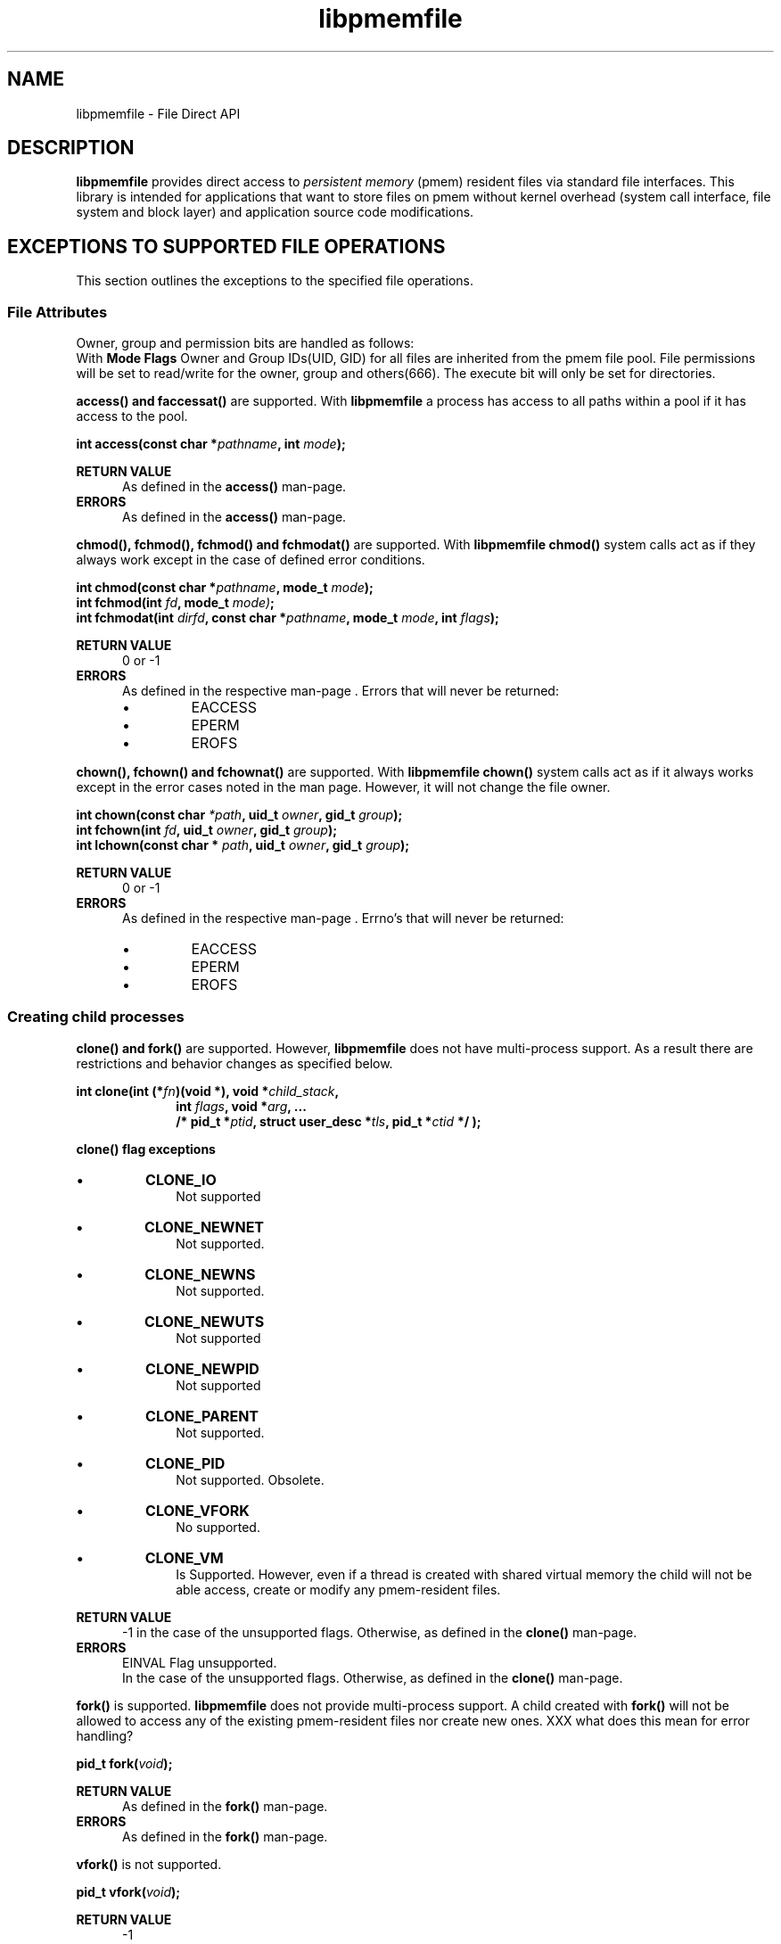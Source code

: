 .\"
.\" Copyright 2016, Intel Corporation
.\"
.\" Redistribution and use in source and binary forms, with or without
.\" modification, are permitted provided that the following conditions
.\" are met:
.\"
.\"     * Redistributions of source code must retain the above copyright
.\"       notice, this list of conditions and the following disclaimer.
.\"
.\"     * Redistributions in binary form must reproduce the above copyright
.\"       notice, this list of conditions and the following disclaimer in
.\"       the documentation and/or other materials provided with the
.\"       distribution.
.\"
.\"     * Neither the name of the copyright holder nor the names of its
.\"       contributors may be used to endorse or promote products derived
.\"       from this software without specific prior written permission.
.\"
.\" THIS SOFTWARE IS PROVIDED BY THE COPYRIGHT HOLDERS AND CONTRIBUTORS
.\" "AS IS" AND ANY EXPRESS OR IMPLIED WARRANTIES, INCLUDING, BUT NOT
.\" LIMITED TO, THE IMPLIED WARRANTIES OF MERCHANTABILITY AND FITNESS FOR
.\" A PARTICULAR PURPOSE ARE DISCLAIMED. IN NO EVENT SHALL THE COPYRIGHT
.\" OWNER OR CONTRIBUTORS BE LIABLE FOR ANY DIRECT, INDIRECT, INCIDENTAL,
.\" SPECIAL, EXEMPLARY, OR CONSEQUENTIAL DAMAGES (INCLUDING, BUT NOT
.\" LIMITED TO, PROCUREMENT OF SUBSTITUTE GOODS OR SERVICES; LOSS OF USE,
.\" DATA, OR PROFITS; OR BUSINESS INTERRUPTION) HOWEVER CAUSED AND ON ANY
.\" THEORY OF LIABILITY, WHETHER IN CONTRACT, STRICT LIABILITY, OR TORT
.\" (INCLUDING NEGLIGENCE OR OTHERWISE) ARISING IN ANY WAY OUT OF THE USE
.\" OF THIS SOFTWARE, EVEN IF ADVISED OF THE POSSIBILITY OF SUCH DAMAGE.
.\"
.\"
.\" libpmemfile.3 -- man-page for libpmemfile
.\"
.\" Format this man-page with:
.\"	man -l libpmemfile.3
.\" or
.\"	groff -man -Tascii libpmemfile.3
.\"
.TH libpmemfile 3 "libpmemfile version 0.1" "NVM Library"
.SH NAME
libpmemfile \- File Direct API
.br
.sp
.SH DESCRIPTION
.PP
.B libpmemfile
provides direct access to
.I persistent memory
(pmem)
resident files via standard file interfaces.
This library is intended for applications that want to store files on
pmem without kernel overhead (system call interface, file system and block layer)
and application source code modifications.
.sp
.SH EXCEPTIONS TO SUPPORTED FILE OPERATIONS
This section outlines the exceptions to the specified file operations.
.br
.sp
.SS File Attributes
Owner, group and permission bits are handled as follows:
.br
With
.b libpmemfile
.B Mode Flags
Owner and Group IDs(UID, GID) for all files are inherited from the pmem file
pool.
File permissions will be set to read/write for the owner, group and others(666).
The execute bit will only be set for directories.
.sp
.B access() and faccessat()
are supported.
With
.B libpmemfile
a process has access to all paths within a pool if it has access to the pool.
.sp
.BI "int access(const char *" pathname ", int " mode );
.sp
.BI "RETURN VALUE"
.RS 5
As defined in the
.B access()
man-page.
.RE
.BI ERRORS
.RS 5
As defined in the
.B access()
man-page.
.RE
.sp
.B chmod(), fchmod(), fchmod() and fchmodat()
are supported.  With
.B libpmemfile chmod()
system calls act as if they always work except in the case of defined error conditions.
.sp
.BI "int chmod(const char *" pathname ", mode_t " mode );
.br
.BI "int fchmod(int " fd ", mode_t " mode) ;
.br
.BI "int fchmodat(int " dirfd ", const char *" pathname ", mode_t " mode ", int " flags );
.sp
.BI "RETURN VALUE"
.RS 5
0 or -1
.RE
.BI ERRORS
.RS 5
As defined in the respective man-page . Errors that will never be returned:
.IP \[bu]
EACCESS
.IP \[bu]
EPERM
.IP \[bu]
EROFS
.RE
.sp
.B chown(), fchown() and fchownat()
are supported.
With
.B libpmemfile chown()
system calls act as if it always works except in the error cases noted
in the man page. However, it will not change the file owner.
.sp
.BI "int chown(const char " *path ", uid_t " owner ", gid_t " group );
.br
.BI "int fchown(int " fd ", uid_t " owner ", gid_t " group );
.br
.BI "int lchown(const char * "path ", uid_t " owner ", gid_t " group );
.br
.sp
.BI "RETURN VALUE"
.RS 5
0 or -1
.RE
.BI ERRORS
.RS 5
As defined in the respective man-page . Errno's that will never be returned:
.IP \[bu]
EACCESS
.IP \[bu]
EPERM
.IP \[bu]
EROFS
.RE
.SS Creating child processes
.br
.BI "clone() and fork()"
are supported. However,
.B libpmemfile
does not have multi-process support. As a result there are restrictions
and behavior changes as specified below.
.sp
.BI "int clone(int (*" "fn" ")(void *), void *" child_stack ,
.RS 10
.BI "int " flags ", void *" "arg" ", ... "
.RE
.RS 10
.BI "/* pid_t *" ptid ", struct user_desc *" tls \
", pid_t *" ctid " */ );"
.RE
.sp
.RS 0
.B "clone() flag exceptions"
.RE
.IP \[bu]
.BI CLONE_IO
.RS 10
Not supported
.RE
.IP \[bu]
.BI CLONE_NEWNET
.RS 10
Not supported.
.RE
.IP \[bu]
.BI CLONE_NEWNS
.RS 10
Not supported.
.RE
.IP \[bu]
.BI CLONE_NEWUTS
.RS 10
Not supported
.RE
.IP \[bu]
.BI CLONE_NEWPID
.RS 10
Not supported
.RE
.IP \[bu]
.BI CLONE_PARENT
.RS 10
Not supported.
.RE
.IP \[bu]
.BI CLONE_PID
.RS 10
Not supported. Obsolete.
.RE
.IP \[bu]
.BI CLONE_VFORK
.RS 10
No supported.
.RE
.IP \[bu]
.BI CLONE_VM
.RS 10
Is Supported. However, even if a thread is created with shared virtual memory
the child will not be able access, create or modify any pmem-resident files.
.RE
.sp
.BI "RETURN VALUE"
.RS 5
-1 in the case of the unsupported flags. Otherwise, as defined in the
.B clone()
man-page.
.RE
.BI ERRORS
.RS 5
EINVAL Flag unsupported.
.br
In the case of the unsupported flags. Otherwise, as defined in the
.B clone()
man-page.
.RE
.RS 0
.RE
.sp
.B fork()
is supported.
.B libpmemfile
does not provide multi-process support. A child created with
.B fork()
will not be allowed to access any of the existing pmem-resident files
nor create new ones.
XXX what does this mean for error handling?
.sp
.BI "pid_t fork(" void ");
.br
.sp
.BI "RETURN VALUE"
.RS 5
As defined in the
.B fork()
man-page.
.RE
.BI ERRORS
.RS 5
As defined in the
.B fork()
man-page.
.RE
.br
.sp
.B vfork()
is not supported.
.sp
.BI "pid_t vfork(" void ");
.sp
.BI "RETURN VALUE"
.RS 5
-1
.RE
.BI ERRORS
.RS 5
ENOSYS Not supported on this platform.
.RE
.br
.SS I/O Event Notification
.sp
.BI "I/O event notification"
is not supported, which includes the following system calls:
.sp
.BI "int epoll_ctl(int " epfd ", int" op ", int" fd ", struct epoll_event *" event );
.br
.BI "int epoll_wait(int " epfd ", struct epoll_event *" events ","
.RS 15
.BI "int " maxevents ", int " timeout);
.RE
.br
.BI "int epoll_pwait(int " epfd ", struct epoll_event *" events ","
.RS 16
.BI "int " maxevents ", int " timeout ","
.RE
.RS 16
.BI "const sigset_t *" sigmask );
.RE
.br
.BI "int fanotify_mark(int " fanotify_fd ", unsigned int " flags ","
.RS 18
.BI "int " dirfd ", const char * " pathname );
.RE
.br
.BI "int inotify_add_watch(int " fd ", const char *" pathname ", uint32_t "  mask );
.br
.BI "int inotify_rm_watch(int " fd ", int " wd );
.br
.BI "int poll(struct pollfd *" fds ", nfds_t " nfds ", int " timeout );
.br
.BI "int ppoll(struct pollfd *" fds ", nfds_t " nfds ","
.RS 10
.BI "const struct timespec *" timeout_ts ", const sigset_t *" sigmask );
.RE
.BI "int select(int " nfds ", fd_set *" readfds ", fd_set *" writefds ","
.RS 11
.BI "fd_set *" exceptfds ", struct timeval *" timeout );
.RE
.BI "int pselect(int " nfds ", fd_set *" readfds ", fd_set *" writefds ","
.RS 12
.BI "fd_set * " exceptfds ", const struct timespec * " timeout ","
.RE
.RS 12
.BI "const sigset_t * " sigmask );
.RE
.BI "void FD_CLR(int " fd ", fd_set *" set );
.br
.BI "int FD_ISSET(int " fd ", fd_set *" set );
.br
.BI "void FD_SET(int " fd ", fd_set *" set );
.br
.BI "void FD_ZERO(fd_set *" set );
.sp
.BI "RETURN VALUE"
.RS 5
-1
.RE
.BI ERRORS
.RS 5
XXX what do I return here? The functions have different return values. And
none are ENOTSUP.
.RE
.SS Program Execution
.BI "Execution of a program"
is not supported when the executable file is a pmem-resident file.
.sp
.BI "int execve(const char *" filename ", char * const " argv[] ","
.RS 11
.BI "char *const "  envp[] );
.RE
.sp
.BI "RETURN VALUE"
.RS 5
-1 on error. On success,
.B execve()
does not return.
.br
.RE
.BI ERRORS
.RS 5
EACCESS Execute permission is denied for pmem resident files. Otherwise as defined
in the
.B execve()
man-page.
.RE
.br
.SS Extended Attributes
.BI "libpmemfile"
does not support extended attributes. The following system calls are not
supported.
.sp
.BI "ssize_t lgetxattr(const char *" path ", const char *" name ", void  *" value ","
.RS 18
.BI "size_t " size );
.RE
.br
.BI "ssize_t fgetxattr(int"  fd ", const char *" name ", void *" value ", size_t " size );
.br
.BI "ssize_t listxattr(const char *" path ", char *" list ", size_t " size );
.br
.BI "ssize_t llistxattr(const char *" path ", char *" list ", size_t " size );
.br
.BI "ssize_t flistxattr(int " fd ", char *"  list ", size_t " size );
.br
.BI "int setxattr(const char *" path ", const char *" name ", const void *" value ","
.RS 13
.BI "size_t " size ", int " flags );
.RE
.br
.BI "int lsetxattr(const char *" path ", const char *" name ", const void *" value ","
.RS 14
.BI "size_t " size ", int "  flags );
.RE
.br
.BI "int fsetxattr(int " fd ", const char *" name ", const void *" value ", size_t " size ","
.RS 14
.BI "int " flags );
.RE
.sp
.BI "RETURN VALUE"
.RS 5
 -1
.RE
.BI ERRORS
.RS 5
ENOTSUP Not supported.
.RE
.SS Flushing of Data and Meta-data
.br
.BI "Flushing"
.br
All writes are synchronous with
.B libpmemfile.
If an error occurs when writing data or meta data it will be seen during the
.B write() system call.
.sp
.BI "void sync(" void ");
.sp
.BI "RETURN VALUE"
.RS 5
0. Always successful.
.RE
.BI ERRORS
.RS 5
None.
.RE
.br
.sp
.BI "int sync_file_range(int "  fd ", off64_t " offset ", off64_t " nbytes ","
.RS 20
.BI "unsigned int " flags );
.RE
.br
.BI "The Following Flags"
.IP \[bu]
.B SYNC_FILE_RANGE_WAIT_BEFORE
.IP \[bu]
.B SYNC_FILE_RANGE_WRITE
.IP \[bu]
.B  SYNC_FILE_RANGE_WAIT_AFTER
.RE
.br
Are not supported. Specifying the flags as 0 is permitted.
.sp
.BI "int syncfs(int " fd );
.br
.BI "int fsync(int " fd );
.br
.BI "int fdatasync(int " fd );
.sp
.B libpmemfile
supports these system calls.
.sp
.BI "RETURN VALUE"
.RS 5
0 or -1
.RE
.BI ERRORS
.RS 5
As defined in the respective man-page . Errors that will never be returned:
.IP \[bu]
EIO
.RE
.SS Special Files
.BI "The system calls "
that manage block or character special files are not supported.
.sp
.BI "int mknod(const char *" pathname ", mode_t " mode ", dev_t " dev );
.br
.BI "int mknodat(int " dirfd ", const char *" pathname ", mode_t " mode ", dev_t " dev );
.sp
.BI "RETURN VALUE"
.RS 5
-1
.RE
.BI ERRORS
.RS 5
EACCESS No write permission.
.RE
.SS Mapping Devices into Memory
.BI "The mmap()"
system call is not supported.
.sp
.BI "void *mmap(void *" addr ", size_t " length ", int " prot ", int " flags ","
.RS 11
.BI "int " fd ", off_t " offset );
.RE
.sp
.BI "RETURN VALUE"
.RS 5
-1
.RE
.BI ERRORS
.RS 5
ENODEV No such device.
.RE
.sp
.SS Create, Open and Close Files
.BI "The open() and creat()"
system calls are supported. Noted in this section are the flags and mode
bits that are not supported or have modified behavior.
.sp
.BI "int open(const char *" pathname ", int " flags );
.br
.BI "int open(const char *" pathname ", int " flags ", mode_t " mode );
.br
.BI "int creat(const char* " pathname ", mode_t " mode );
.br
.BI "int openat(int " dirfd ", const char * " pathname ", int " flags );
.br
.BI "int openat(int " dirfd ", const char * " pathname ", int " flags ", mode_t "  mode );
.br
.BI "int name_to_handle_at(int " dirfd ", const char *"pathname ","
.RS 22
.BI "struct file_handle *"handle ","
.RE
.RS 22
.BI "int * " mount_id ", int " flags );
.RE
.br
.BI "int open_by_handle_at(int " mount_fd ", struct file_handle *" handle ","
.RS 21
.BI "int " flags );
.RE
.sp
.BI "Flags and Mode Bits"
.IP \[bu]
.B O_ASYNC
.RS 10
.B libpmemfile
acts as if this flag is always set.
.RE
.IP \[bu]
.B O_CLOEXEC
.B libpmemfile
acts as if this flag is always set.
.IP \[bu]
.B O_DIRECT
.B libpmemfile
acts as if this flag is always set.
.sp
.BI NOTE:
Used generally when apps manage their own caches. Such as SQL. No issue
in this case.
.RE
.IP \[bu]
.B O_NOATIME
.RS 10
Supported.
.RE
.IP \[bu]
.B O_NONBLOCK or O_NDELAY
.RS 10
.B libpmemfile
acts as if this flag is always set.
.RE
.IP \[bu]
.B O_NOCTTY
.RS 10
.B Not supported.
.RE
.IP \[bu]
.B O_PATH
.RS 10
This flag will behave the same as is documented in the
.B open()
man-page. However, the use of the file descriptor returned as a result of
this flag cannot be used to pass to another process via a UNIX domain socket.
.B libpmemfile
does not provide UNIX socket support.
.RE
.IP \[bu]
.B O_SYNC, O_DSYNC
.RS 10
.B libpmemfile
acts as if these flags are always set.
.RE
.sp
.BI "Mode flags"
.sp
.B See beginning of this man-page.
.sp
.BI "RETURN VALUE"
.RS 5
-1 in the case of the unsupported flags. Otherwise as defined in the
.B open()
man-page.
.RE
.BI ERRORS
.RS 5
EINVAL in the case of unsupported flags. Otherwise as defined in the
.B open()
man-page.
.br
.SS File Locking
.B flock()
is not supported.
.sp
.BI "int flock(int " fd ", int " operation );
.sp
.BI "RETURN VALUE"
.RS 5
-1
.RE
.BI ERRORS
.RS 5
EINVAL Operation is invalid
.RE
.sp
.SS File Descriptor Manipulation
.br
.B fcntl()
is supported with the following exceptions noted below.
.sp
.BI "int fcntl(int " fd ", int " cmd ", ... /* " arg " */ );"
.sp
.B Duplicating File Descriptors
.IP \[bu]
F_DUPFD_CLOEXEC
.RS 10
.B libpmemfile
acts as if this flag is always set.
.RE
.sp
.B File Descriptor Flags
.IP \[bu]
F_SETFD
.RS 10
is supported.  Currently, the only flag supported is
.B O_CLOEXEC.
.B libpmemfile
acts as if this flag is always set.
.RE
.sp
.B File Status
.IP \[bu]
F_SETFL
Is supported.
.br
.B libpmemfile
acts as if these flags are always set:
.RS 10
.IP \[bu]
O_ASYNC
O_DIRECT
O_NONBLOCK
.RE
.sp
.B Locking
.IP \[bu]
F_SETLK, F_SETLKW, F_GETLK
.RS 10
Not supported.
.RE
.sp
.IP \[bu]
F_SETOWN, F_GETOWN_EX, F_SETOWN_EX
.RS 10
Not supported.
.RE
.IP \[bu]
.B F_GETSIG, F_SETSIG
.RS 10
Not supported.
.RE
.IP \[bu]
.B F_SETLEASE, F_GETLEASE
.RS 10
Not supported.
.RE
.IP \[bu]
.B F_NOTIFY
.RS 10
Not supported.
.RE
.IP \[bu]
.B MANDATORY LOCKS
.RS 10
Not Supported
.RE
.sp
.BI "RETURN VALUE"
.RS 5
-1 for all flags not supported. Otherwise as defined in the
.B fcntl()
man-page.
.RE
.BI ERRORS
.RS 5
EFAULT for flags noted as not supported. Otherwise as defined in the
.B fcntl()
man-page.
.RE
.SS Duplication of File Descriptors
.sp
.B libpmemfile
supports duplication of file descriptors.
.B dup3()
Allows the user to force the setting of the O_CLOEXEC flag.
.B libpmemfile
assumes this flag is always set. Therefore using this system call
us not necessary but is supported.
.BI "int dup3(int " oldfd ", int " newfd ", int " flags );
.sp
.BI "RETURN VALUE"
.RS 5
As specified in the dup3() man-page.
.RE
.BI ERRORS
.RS 5
As specified in the
.B dup3()
 man-page.
.RE
.SS File I/O
.BI "All File I/O"
operations are supported except as specified.
.sp
.br
.B readahead()
is supported. However libpmemfile does not use page caching, and all files
are pmem-resident so disk I/O is never an issue.
.br
.sp
.BI "ssize_t readahead(int " fd ", off64_t " offset ", size_t " count );
.sp
.BI "RETURN VALUE"
.RS 5
As defined in the
.B readahead()
man-page
.RE
.BI ERRORS
.RS 5
As defined in the
.B readahead()
man-page.
.RE
.sp
.B sendfile() - XXX supported. change this.
is supported except in the case where one of the file descriptors
is not a pmem-resident file.
.sp
.BI "ssize_t sendfile(int " out_fd ", int " in_fd ", off_t *" offset ", size_t " count );
.sp
.BI "RETURN VALUE"
.RS 5
-1 in the case where one of the file descriptors resides in a non pmem-resident
file system. Otherwise as defined in the
.B sendfile()
man-page.
.RE
.BI ERRORS
.RS 5
EBADF Bad File Descriptor
.br
in the case of one of the files in a non pmem-resident file system.
.br
Otherwise as defined in the
.B sendfile()
man-page.
.RE
.sp
.B splice()
is supported if both the out_fd and in_fd file descriptors are pmem-resident
files.
.sp
.BI "ssize_t splice(int " fd_ian ", loff_t * " off_in ", int " fd_out ","
.RS 15
.BI "loff_t *" off_out ", size_t " len ", unsigned int " flags );
.RE
.B Splice Flags
.IP \[bu]
SPLICE_F_MOVE
.RS 10
Not Supported
.RE
.IP \[bu]
SPLICE_F_NONBLOCK
SLICE_F_MORE
.RS 10
.B libpmemfile
acts as if these flags are always set.
.RE
.sp
.BI "RETURN VALUE"
.RS 5
-1 in the case that one of the file descriptors is not a pmem-resident file.
Otherwise as defined in the
.B splice() man-page.
.RE
.BI ERRORS
.RS 5
EINVAL Target file system does not support this operation.  Otherwise as defined
in the
.B splice()
man-page.
.RE
.sp
.B tee()
is not supported.
XXX look at what breaks if this isn't supported.
What applications we are going to test?
.sp
.BI "size_t tee(int "  fd_in ", int " fd_out ", size_t " len ", unsigned int " flags );
.sp
.BI "RETURN VALUE"
.RS 5
-1
.RE
.BI ERRORS
.RS 5
EINVAL Invalid operation.
.RE
.sp
.B rename() and all related system calls
are supported except in the case where one of the paths
is not located in the same pmem file system.
.sp
.BI "int rename(const char *" oldpath ", const char *"newpath );
.br
.BI "int renameat(int " olddirfd ", const char *" oldpath ","
.RS 13
.BI "int " newdirfd ", const char *" newpath );
.RE
.BI "int renameat2(int " olddirfd ", const char *" oldpath ","
.RS 13
.BI "int " newdirfd ", const char *" newpath );
.RE
.sp
.BI "RETURN VALUE"
.RS 5
-1 For the error case specified above. Otherwise as defined in the
respective man-page.
.RE
.BI ERRORS
.RS 5
As defined in the respective man-page . Errors that will never be returned:
.IP \[bu]
EROFS
.IP \[bu]
EPERM or EACCESS
.B in the case both file descriptors are valid and are pmem-resident
files.
.RE
.sp
EACCESS when both files are not pmem-resident files.   Otherwise as defined
in the respective man-page.
.sp
.SS Miscellaneous
.B libpmemfile
does not support the following:
.sp
.BI "int chroot(const char *" path );
.br
.BI "int ioctl(int " d ", int " request "," ... );
.br
.BI "int pivot_root(const char *" new_root ", const char* " put_old );
.br
.BI "int swapon(const char *" path ", int " swapflags );
.br
.BI "int swapoff(const char *" path );
.sp
.BI "RETURN VALUE"
.RS 5
-1
.RE
.BI ERRORS
.RS 5
chroot()
.RE
.RS 10
EPERM Insufficient privilege.
.RE
.RS 5
ioctl()
.RE
.RS 10
EFAULT Requesting an inaccessible memory area.
.RE
.RS 5
pivot_root()
.RE
.RS 10
EPERM Insufficient privilege.
.RE
.RS 5
swapon()
.br
swapoff()
.RE
.RS 10
EINVAL Invalid Path
.RE
.SS Sockets
.B libpmemfile
does not support socket operations.
.sp
.BI "int getsockname(int " sockfd ", struct sockaddr * " addr ", socklen_t * "addrlen );
.br
.BI "int getsockopt(int " sockfd ", int " level ", int " optname ",
.RS 15
.BI "void * " optval ", socklen_t * " optlen );
.RE
.br
.BI "int setsockopt(int " sockfd ", int " level ", int " optname ",
.RS 15
.BI "const void * " optval ", socklen_t" optlen );
.RE
.BI "RETURN VALUE"
.RS 5
-1 In all cases.
.RE
.BI ERRORS
.RS 5
EFAULT Not supported.
.RE
.SS Asynchronous I/O
Support for asynchronous I/O is TBD.
